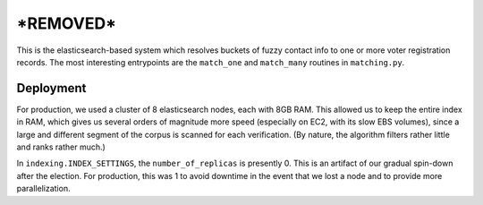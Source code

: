 ================
***REMOVED***
================

This is the elasticsearch-based system which resolves buckets of fuzzy contact
info to one or more voter registration records. The most interesting
entrypoints are the ``match_one`` and ``match_many`` routines in
``matching.py``.


Deployment
==========

For production, we used a cluster of 8 elasticsearch nodes, each with 8GB RAM.
This allowed us to keep the entire index in RAM, which gives us several orders
of magnitude more speed (especially on EC2, with its slow EBS volumes), since a
large and different segment of the corpus is scanned for each verification. (By
nature, the algorithm filters rather little and ranks rather much.)

In ``indexing.INDEX_SETTINGS``, the ``number_of_replicas`` is presently 0. This
is an artifact of our gradual spin-down after the election. For production,
this was 1 to avoid downtime in the event that we lost a node and to provide
more parallelization.
